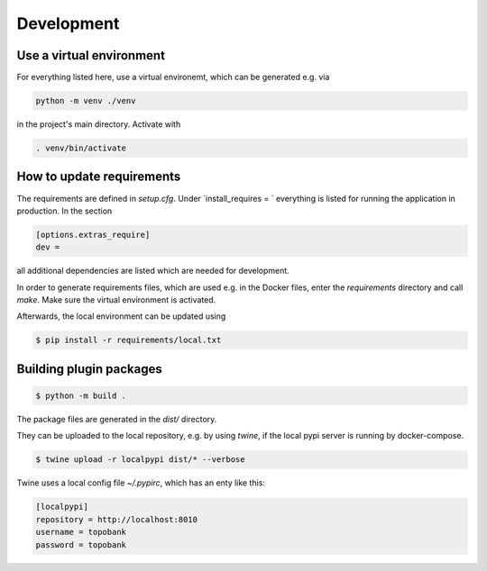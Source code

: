 
Development
===========

Use a virtual environment
-------------------------

For everything listed here, use a virtual environemt,
which can be generated e.g. via

.. code:: bash

    python -m venv ./venv

in the project's main directory. Activate with

.. code:: bash

    . venv/bin/activate


How to update requirements
--------------------------

The requirements are defined in `setup.cfg`.
Under `install_requires = ` everything is listed
for running the application in production.
In the section

.. code::

    [options.extras_require]
    dev =

all additional dependencies are listed which are needed for development.

In order to generate requirements files, which are used e.g. in the Docker files, enter
the `requirements` directory and call `make`.
Make sure the virtual environment is activated.

Afterwards, the local environment can be updated using

.. code:: bash

    $ pip install -r requirements/local.txt

Building plugin packages
------------------------

.. code:: bash

    $ python -m build .

The package files are generated in the `dist/` directory.

They can be uploaded to the local repository, e.g. by using `twine`,
if the local pypi server is running by docker-compose.

.. code:: bash

    $ twine upload -r localpypi dist/* --verbose

Twine uses a local config file `~/.pypirc`, which has an enty like this:

.. code::

    [localpypi]
    repository = http://localhost:8010
    username = topobank
    password = topobank











